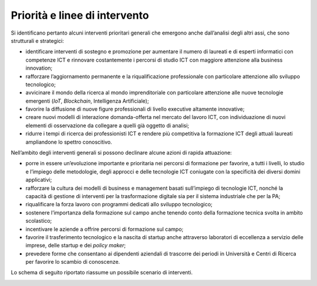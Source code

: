 .. _priorità-e-linee-di-intervento-2:

Priorità e linee di intervento
==============================

Si identificano pertanto alcuni interventi prioritari generali che
emergono anche dall’analisi degli altri assi, che sono strutturali e
strategici:

-  identificare interventi di sostegno e promozione per aumentare il
   numero di laureati e di esperti informatici con competenze ICT e
   rinnovare costantemente i percorsi di studio ICT con maggiore
   attenzione alla business innovation;

-  rafforzare l’aggiornamento permanente e la riqualificazione
   professionale con particolare attenzione allo sviluppo tecnologico;

-  avvicinare il mondo della ricerca al mondo imprenditoriale con
   particolare attenzione alle nuove tecnologie emergenti (*IoT*,
   *Blockchain*, Intelligenza Artificiale);

-  favorire la diffusione di nuove figure professionali di livello
   executive altamente innovative;

-  creare nuovi modelli di interazione domanda-offerta nel mercato del
   lavoro ICT, con individuazione di nuovi elementi di osservazione da
   collegare a quelli già oggetto di analisi;

-  ridurre i tempi di ricerca dei professionisti ICT e rendere più
   competitiva la formazione ICT degli attuali laureati ampliandone lo
   spettro conoscitivo.

Nell’ambito degli interventi generali si possono declinare alcune azioni
di rapida attuazione:

-  porre in essere un’evoluzione importante e prioritaria nei percorsi
   di formazione per favorire, a tutti i livelli, lo studio e l’impiego
   delle metodologie, degli approcci e delle tecnologie ICT coniugate
   con la specificità dei diversi domini applicativi;

-  rafforzare la cultura dei modelli di business e management basati
   sull’impiego di tecnologie ICT, nonché la capacità di gestione di
   interventi per la trasformazione digitale sia per il sistema
   industriale che per la PA;

-  riqualificare la forza lavoro con programmi dedicati allo sviluppo
   tecnologico;

-  sostenere l’importanza della formazione sul campo anche tenendo conto
   della formazione tecnica svolta in ambito scolastico;

-  incentivare le aziende a offrire percorsi di formazione sul campo;

-  favorire il trasferimento tecnologico e la nascita di startup anche
   attraverso laboratori di eccellenza a servizio delle imprese, delle
   startup e dei *policy maker*;

-  prevedere forme che consentano ai dipendenti aziendali di trascorre
   dei periodi in Università e Centri di Ricerca per favorire lo scambio
   di conoscenze.

Lo schema di seguito riportato riassume un possibile scenario di
interventi.

|image0|

.. |image0| image:: ./media/image2.png
   :width: 4.30208in
   :height: 4.70833in
